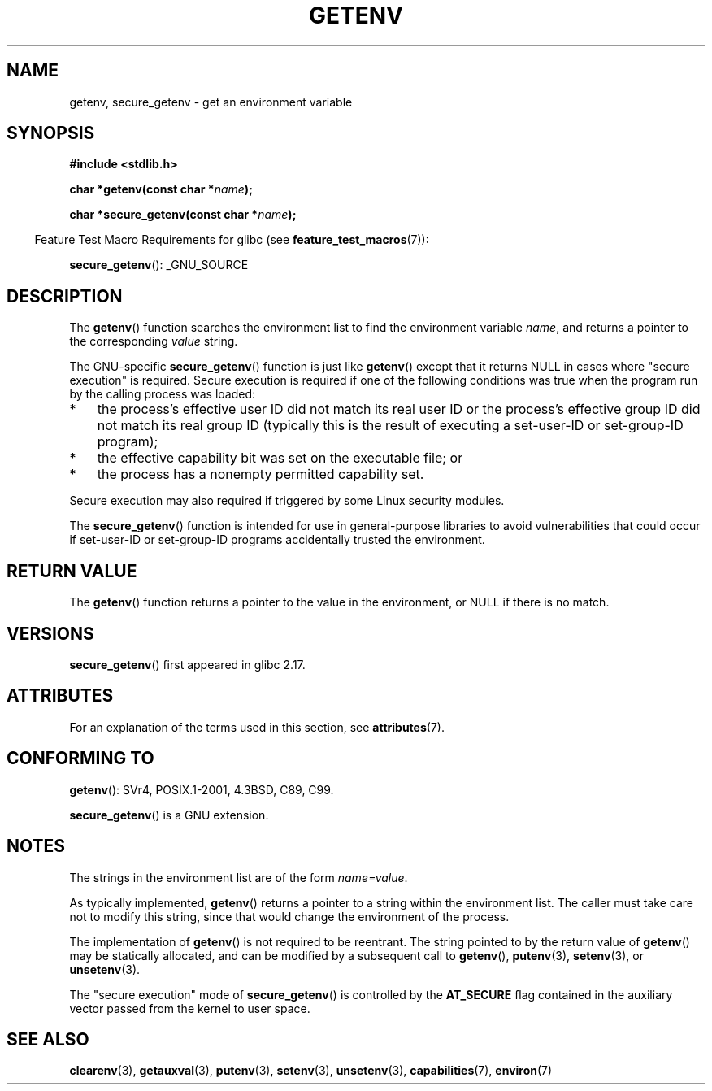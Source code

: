 .\" Copyright 1993 David Metcalfe (david@prism.demon.co.uk)
.\" and Copyright (C) 2007, 2012 Michael Kerrisk <mtk.manpages@gmail.com>
.\"
.\" %%%LICENSE_START(VERBATIM)
.\" Permission is granted to make and distribute verbatim copies of this
.\" manual provided the copyright notice and this permission notice are
.\" preserved on all copies.
.\"
.\" Permission is granted to copy and distribute modified versions of this
.\" manual under the conditions for verbatim copying, provided that the
.\" entire resulting derived work is distributed under the terms of a
.\" permission notice identical to this one.
.\"
.\" Since the Linux kernel and libraries are constantly changing, this
.\" manual page may be incorrect or out-of-date.  The author(s) assume no
.\" responsibility for errors or omissions, or for damages resulting from
.\" the use of the information contained herein.  The author(s) may not
.\" have taken the same level of care in the production of this manual,
.\" which is licensed free of charge, as they might when working
.\" professionally.
.\"
.\" Formatted or processed versions of this manual, if unaccompanied by
.\" the source, must acknowledge the copyright and authors of this work.
.\" %%%LICENSE_END
.\"
.\" References consulted:
.\"     Linux libc source code
.\"     Lewine's "POSIX Programmer's Guide" (O'Reilly & Associates, 1991)
.\"     386BSD man pages
.\" Modified Sat Jul 24 19:30:29 1993 by Rik Faith (faith@cs.unc.edu)
.\" Modified Fri Feb 14 21:47:50 1997 by Andries Brouwer (aeb@cwi.nl)
.\"
.TH GETENV 3  2015-03-02 "GNU" "Linux Programmer's Manual"
.SH NAME
getenv, secure_getenv \- get an environment variable
.SH SYNOPSIS
.nf
.B #include <stdlib.h>
.sp
.BI "char *getenv(const char *" name );

.BI "char *secure_getenv(const char *" name );
.fi
.sp
.in -4n
Feature Test Macro Requirements for glibc (see
.BR feature_test_macros (7)):
.in
.sp
.BR secure_getenv ():
_GNU_SOURCE
.SH DESCRIPTION
The
.BR getenv ()
function searches the environment list to find the
environment variable
.IR name ,
and returns a pointer to the corresponding
.I value
string.

The GNU-specific
.BR secure_getenv ()
function is just like
.BR getenv ()
except that it returns NULL in cases where "secure execution" is required.
Secure execution is required if one of the following conditions
was true when the program run by the calling process was loaded:
.IP * 3
the process's effective user ID did not match its real user ID or
the process's effective group ID did not match its real group ID
(typically this is the result of executing a set-user-ID or
set-group-ID program);
.IP *
the effective capability bit was set on the executable file; or
.IP *
the process has a nonempty permitted capability set.
.PP
Secure execution may also required if triggered
by some Linux security modules.

The
.BR secure_getenv ()
function is intended for use in general-purpose libraries
to avoid vulnerabilities that could occur if
set-user-ID or set-group-ID programs accidentally
trusted the environment.
.SH RETURN VALUE
The
.BR getenv ()
function returns a pointer to the value in the
environment, or NULL if there is no match.
.SH VERSIONS
.BR secure_getenv ()
first appeared in glibc 2.17.
.SH ATTRIBUTES
For an explanation of the terms used in this section, see
.BR attributes (7).
.TS
allbox;
lbw25 lb lb
l l l.
Interface	Attribute	Value
T{
.BR getenv (),
.BR secure_getenv ()
T}	Thread safety	MT-Safe env
.TE
.SH CONFORMING TO
.BR getenv ():
SVr4, POSIX.1-2001, 4.3BSD, C89, C99.

.BR secure_getenv ()
is a GNU extension.
.SH NOTES
The strings in the environment list are of the form \fIname=value\fP.

As typically implemented,
.BR getenv ()
returns a pointer to a string within the environment list.
The caller must take care not to modify this string,
since that would change the environment of the process.

The implementation of
.BR getenv ()
is not required to be reentrant.
The string pointed to by the return value of
.BR getenv ()
may be statically allocated,
and can be modified by a subsequent call to
.BR getenv (),
.BR putenv (3),
.BR setenv (3),
or
.BR unsetenv (3).

The "secure execution" mode of
.BR secure_getenv ()
is controlled by the
.B AT_SECURE
flag contained in the auxiliary vector passed from the kernel to user space.
.SH SEE ALSO
.BR clearenv (3),
.BR getauxval (3),
.BR putenv (3),
.BR setenv (3),
.BR unsetenv (3),
.BR capabilities (7),
.BR environ (7)
